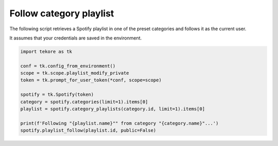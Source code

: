 Follow category playlist
========================
The following script retrieves a Spotify playlist in one of the preset
categories and follows it as the current user.

It assumes that your credentials are saved in the environment.

.. code:: python

    import tekore as tk

    conf = tk.config_from_environment()
    scope = tk.scope.playlist_modify_private
    token = tk.prompt_for_user_token(*conf, scope=scope)

    spotify = tk.Spotify(token)
    category = spotify.categories(limit=1).items[0]
    playlist = spotify.category_playlists(category.id, limit=1).items[0]

    print(f'Following "{playlist.name}"" from category "{category.name}"...')
    spotify.playlist_follow(playlist.id, public=False)
